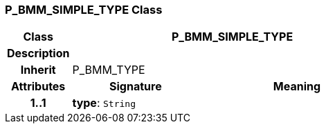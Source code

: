 === P_BMM_SIMPLE_TYPE Class

[cols="^1,2,3"]
|===
h|*Class*
2+^h|*P_BMM_SIMPLE_TYPE*

h|*Description*
2+a|

h|*Inherit*
2+|P_BMM_TYPE

h|*Attributes*
^h|*Signature*
^h|*Meaning*

h|*1..1*
|*type*: `String`
a|
|===
